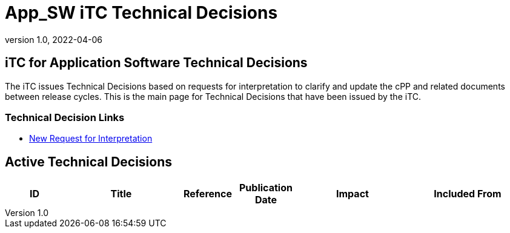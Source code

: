 = App_SW iTC Technical Decisions
:showtitle:
:imagesdir: ../images
:icons: font
:revnumber: 1.0
:revdate: 2022-04-06
:linkattrs:

:iTC-longname: iTC for Application Software
:iTC-shortname: AppSW-iTC
:iTC-email: cm-itc-mailing-list@gmail.com
:iTC-website: https://appswcpp.github.io/
:iTC-GitHub: https://github.com/appswcpp/


== {iTC-longname} Technical Decisions
The iTC issues Technical Decisions based on requests for interpretation to clarify and update the cPP and related documents between release cycles. This is the main page for Technical Decisions that have been issued by the iTC. 

=== Technical Decision Links
* link:https://github.com/appswcpp/repository/issues/new/choose[New Request for Interpretation]
// for future use
// * link:tech-dec-arch.html[Archived Technical Decisions]

== Active Technical Decisions

[%header,cols=".^1,.^2,.^1,.^1,.^2,.^2"]
|===
|ID
|Title
|Reference
|Publication Date
|Impact
|Included From

|
|
|
|
|


|===
